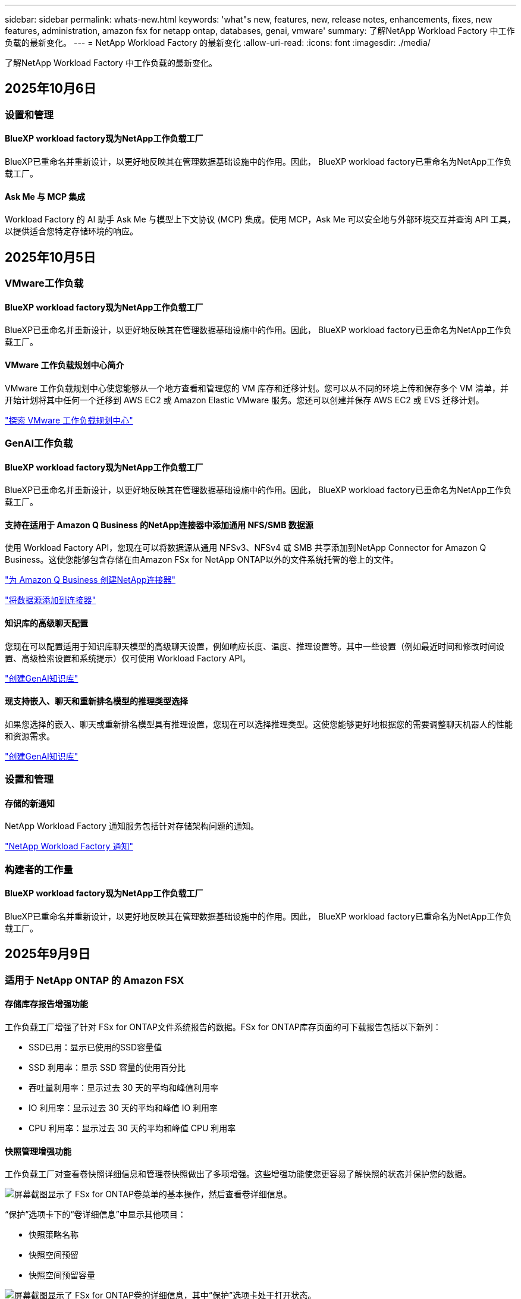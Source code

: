 ---
sidebar: sidebar 
permalink: whats-new.html 
keywords: 'what"s new, features, new, release notes, enhancements, fixes, new features, administration, amazon fsx for netapp ontap, databases, genai, vmware' 
summary: 了解NetApp Workload Factory 中工作负载的最新变化。 
---
= NetApp Workload Factory 的最新变化
:allow-uri-read: 
:icons: font
:imagesdir: ./media/


[role="lead"]
了解NetApp Workload Factory 中工作负载的最新变化。



== 2025年10月6日



=== 设置和管理



==== BlueXP workload factory现为NetApp工作负载工厂

BlueXP已重命名并重新设计，以更好地反映其在管理数据基础设施中的作用。因此， BlueXP workload factory已重命名为NetApp工作负载工厂。



==== Ask Me 与 MCP 集成

Workload Factory 的 AI 助手 Ask Me 与模型上下文协议 (MCP) 集成。使用 MCP，Ask Me 可以安全地与外部环境交互并查询 API 工具，以提供适合您特定存储环境的响应。



== 2025年10月5日



=== VMware工作负载



==== BlueXP workload factory现为NetApp工作负载工厂

BlueXP已重命名并重新设计，以更好地反映其在管理数据基础设施中的作用。因此， BlueXP workload factory已重命名为NetApp工作负载工厂。



==== VMware 工作负载规划中心简介

VMware 工作负载规划中心使您能够从一个地方查看和管理您的 VM 库存和迁移计划。您可以从不同的环境上传和保存多个 VM 清单，并开始计划将其中任何一个迁移到 AWS EC2 或 Amazon Elastic VMware 服务。您还可以创建并保存 AWS EC2 或 EVS 迁移计划。

https://docs.netapp.com/us-en/workload-vmware/explore-planning-center.html["探索 VMware 工作负载规划中心"]



=== GenAI工作负载



==== BlueXP workload factory现为NetApp工作负载工厂

BlueXP已重命名并重新设计，以更好地反映其在管理数据基础设施中的作用。因此， BlueXP workload factory已重命名为NetApp工作负载工厂。



==== 支持在适用于 Amazon Q Business 的NetApp连接器中添加通用 NFS/SMB 数据源

使用 Workload Factory API，您现在可以将数据源从通用 NFSv3、NFSv4 或 SMB 共享添加到NetApp Connector for Amazon Q Business。这使您能够包含存储在由Amazon FSx for NetApp ONTAP以外的文件系统托管的卷上的文件。

link:https://docs.netapp.com/us-en/workload-genai/connector/define-connector.html["为 Amazon Q Business 创建NetApp连接器"]

link:https://docs.netapp.com/us-en/workload-genai/connector/define-connector.html#add-data-sources-to-the-connector["将数据源添加到连接器"]



==== 知识库的高级聊天配置

您现在可以配置适用于知识库聊天模型的高级聊天设置，例如响应长度、温度、推理设置等。其中一些设置（例如最近时间和修改时间设置、高级检索设置和系统提示）仅可使用 Workload Factory API。

link:https://docs.netapp.com/us-en/workload-genai/knowledge-base/create-knowledgebase.html["创建GenAI知识库"]



==== 现支持嵌入、聊天和重新排名模型的推理类型选择

如果您选择的嵌入、聊天或重新排名模型具有推理设置，您现在可以选择推理类型。这使您能够更好地根据您的需要调整聊天机器人的性能和资源需求。

link:https://docs.netapp.com/us-en/workload-genai/knowledge-base/create-knowledgebase.html["创建GenAI知识库"]



=== 设置和管理



==== 存储的新通知

NetApp Workload Factory 通知服务包括针对存储架构问题的通知。

link:https://docs.netapp.com/us-en/workload-setup-admin/configure-notifications.html["NetApp Workload Factory 通知"]



=== 构建者的工作量



==== BlueXP workload factory现为NetApp工作负载工厂

BlueXP已重命名并重新设计，以更好地反映其在管理数据基础设施中的作用。因此， BlueXP workload factory已重命名为NetApp工作负载工厂。



== 2025年9月9日



=== 适用于 NetApp ONTAP 的 Amazon FSX



==== 存储库存报告增强功能

工作负载工厂增强了针对 FSx for ONTAP文件系统报告的数据。FSx for ONTAP库存页面的可下载报告包括以下新列：

* SSD已用：显示已使用的SSD容量值
* SSD 利用率：显示 SSD 容量的使用百分比
* 吞吐量利用率：显示过去 30 天的平均和峰值利用率
* IO 利用率：显示过去 30 天的平均和峰值 IO 利用率
* CPU 利用率：显示过去 30 天的平均和峰值 CPU 利用率




==== 快照管理增强功能

工作负载工厂对查看卷快照详细信息和管理卷快照做出了多项增强。这些增强功能使您更容易了解快照的状态并保护您的数据。

image:screenshot-menu-view-volume-details.png["屏幕截图显示了 FSx for ONTAP卷菜单的基本操作，然后查看卷详细信息。"]

“保护”选项卡下的“卷详细信息”中显示其他项目：

* 快照策略名称
* 快照空间预留
* 快照空间预留容量


image:screenshot-volume-details-protection.png["屏幕截图显示了 FSx for ONTAP卷的详细信息，其中“保护”选项卡处于打开状态。"]

可以从卷访问新的快照管理屏幕；它提供有关卷的快照策略的信息，并包含包含所有卷快照的表。该表显示以下快照详细信息：创建时间、大小、到期时间、不可变快照保护和标签。从管理屏幕，您可以更改卷的快照策略，手动创建快照以及编辑、访问、恢复和删除快照。

image:screenshot-manage-snapshots-screen.png["显示管理快照屏幕的屏幕截图。"]



==== SSD 存储容量可减少

工作负载工厂支持减少第二代文件系统的固态硬盘 (SSD) 容量。利用弹性文件系统容量，您可以动态调整文件系统的容量以满足工作负载的需求。

link:https://docs.netapp.com/us-en/workload-fsx-ontap/increase-file-system-capacity.html["调整文件系统容量"]



== 2025年9月1日



=== 数据库工作负载



==== Agentic AI 驱动的错误日志分析器

Agentic AI 驱动的错误日志分析器是一项新功能，它利用先进的机器学习算法自动检测和分析日志文件中的错误。该工具旨在通过根据日志中识别的模式向开发人员提供可操作的见解和建议来简化故障排除过程。

link:https://docs.netapp.com/us-en/workload-databases/analyze-error-logs.html["了解有关 Agentic AI 驱动的错误日志分析器的更多信息"]



==== Oracle 支持

工作负载工厂包括对 Oracle 数据库的支持。在工作负载工厂控制台中，您可以从库存中查看 Oracle 数据库，注册数据库以使用工作负载工厂中的高级功能，并使用架构良好的功能分析 Oracle 数据库以符合最佳实践。良好的架构分析决定了 Oracle 数据库的存储配置是否得到优化。您可以使用此信息对数据库部署做出明智的决策并确保它们高效运行。

link:https://docs.netapp.com/us-en/workload-databases/optimize-configurations.html["在工作负载工厂中实现架构良好的数据库配置"]



==== 支持在第二代 FSx for ONTAP文件系统上部署 Microsoft SQL Server

工作负载工厂支持在第二代 FSx for ONTAP文件系统上部署 Microsoft SQL Server。此增强功能使您能够在管理 SQL Server 工作负载的同时利用第二代文件系统中的最新功能和性能改进。



==== 用于 SQL Server 保护的 Windows 身份验证

使用 Windows 凭据对 Microsoft SQL Server 实例进行身份验证已嵌入到工作流程中，以准备使用BlueXP backup and recovery来保护 Microsoft SQL Server 主机。这曾经是需要手动完成的先决步骤。相反，如果您尚未使用 Windows 凭据在工作负载工厂中注册主机，系统将提示您与管理员访问权限共享 Windows 凭据。

link:https://docs.netapp.com/us-en/workload-databases/protect-sql-server.html["了解如何通过工作负载工厂控制台保护 Microsoft SQL Server 工作负载"] 。



==== 架构良好的分析包括 SQL Server 的 MTU 对齐

精心设计的分析评估并修复了 FSx for ONTAP存储上 Microsoft SQL Server 跨端点的最大传输单元 (MTU) 错位。调整 MTU 设置有助于优化网络性能并减少 SQL Server 工作负载的延迟。

link:https://docs.netapp.com/us-en/workload-databases/optimize-configurations.html["在工作负载工厂中实现架构良好的数据库配置"]



== 2025年8月12日



=== 数据库工作负载



==== BlueXP backup and recovery现在支持 Microsoft SQL Server 工作负载

BlueXP backup and recovery使您能够备份、恢复、验证和克隆 Microsoft SQL Server 数据库和可用性组。从工作负载工厂控制台，您可以访问和使用BlueXP backup and recovery来保护 Microsoft SQL Server 工作负载。

link:https://docs.netapp.com/us-en/workload-databases/protect-sql-server.html["了解如何通过工作负载工厂控制台保护 Microsoft SQL Server 工作负载"] 。

有关BlueXP backup and recovery的详细信息，请参阅link:https://docs.netapp.com/us-en/bluexp-backup-recovery/br-use-mssql-protect-overview.html["使用BlueXP backup and recovery保护 Microsoft SQL 工作负载概述"^]。



== 2025年8月4日



=== 数据库工作负载



==== 架构良好的分析包括高可用性集群验证

精心设计的分析现在包括对高可用性集群的验证。此验证从服务器端检查所有与集群相关的配置，包括两个节点上的磁盘可用性和配置、Windows 集群配置和故障转移准备情况。这可确保 Windows 集群正确设置并可在需要时成功进行故障转移。

link:https://docs.netapp.com/us-en/workload-databases/optimize-configurations.html["在工作负载工厂中实现架构良好的数据库配置"]



==== 实例可用的多级菜单

工作负载工厂控制台现在包括实例的多级菜单。此更改为管理实例提供了更有条理、更直观的导航结构。实例管理的菜单选项包括查看实例仪表板、查看数据库、创建数据库和创建沙盒克隆。

image:manage-instance-table-menu.png["具有多级菜单结构的实例表菜单的屏幕截图。选择实例表菜单，然后管理实例以查看数据库、创建数据库和创建沙盒克隆。"]



==== 新的身份验证选项可探索节省

当 `NT Authority\SYSTEM`用户在 Microsoft SQL Server 上没有足够的权限，您可以使用 SQL Server 凭据进行身份验证，或将缺少的 SQL Server 权限添加到 `NT Authority\SYSTEM`。

link:https://docs.netapp.com/us-en/workload-databases/explore-savings.html["探索使用Amazon FSx for NetApp ONTAP为您的数据库环境节省的潜在成本"]



== 2025年8月3日



=== 适用于 NetApp ONTAP 的 Amazon FSX



==== 复制关系选项卡的增强功能

我们在复制关系表中添加了几个新列，以便在“复制关系”选项卡中为您提供有关复制关系的更多信息。该表现在包含以下列：

* SnapMirror 策略
* 源文件系统
* 目标文件系统
* 关系状态
* 上次转乘时间




==== NetApp自主勒索软件防护 AI (ARP/AI) 增强功能

此版本引入了更新的术语“带有 AI 的NetApp自主勒索软件防护 (ARP/AI)”，以更好地反映人工智能在我们的勒索软件防护功能中的集成。

此外，ARP/AI 还进行了以下增强：

* 卷级 ARP/AI：您现在可以在卷级启用 ARP/AI，从而保护 FSx for ONTAP文件系统中的特定卷。
* 自动快照创建：您可以设置 ARP/AI 策略来自动拍摄快照，并定义启用 ARP/AI 的卷的拍摄快照频率，从而增强您的数据保护策略。
* 不可变快照：ARP/AI 现在支持不可变快照，这些快照无法被删除或修改，从而为抵御勒索软件攻击提供了额外的安全保障。
* 检测：包括各种检测方法，例如卷级高熵数据率、文件创建率、文件重命名率、文件删除率和行为分析，以及从未见过的文件扩展名，有助于检测异常和潜在的勒索软件攻击。


link:https://docs.netapp.com/us-en/workload-fsx-ontap/ransomware-protection.html["使用NetApp自主勒索软件防护 AI (ARP/AI) 保护您的数据"]



==== 精心设计的分析更新

工作负载工厂现在分析您的 FSx for ONTAP文件系统的以下配置：

* 长期保留数据可靠性：检查分配给源卷的快照策略的标签是否与分配给长期保留策略的标签相同。当标签相同时，源卷和目标卷之间的数据复制是可靠的。
* NetApp自主勒索软件防护与 AI (ARP/AI)：检查您的文件系统上是否启用了 ARP/AI。此功能可帮助您检测勒索软件攻击并从中恢复。


link:https://docs.netapp.com/us-en/workload-fsx-ontap/improve-configurations.html["查看 FSx for ONTAP文件系统的良好架构状态"]



==== 从结构良好的分析中排除配置

您现在可以从精心设计的分析中消除一个或多个配置。这使您可以忽略目前不想解决的特定配置。

link:https://docs.netapp.com/us-en/workload-fsx-ontap/improve-configurations.html["从结构良好的分析中排除配置"]



==== Terraform 支持链接创建

您现在可以使用 Codebox 中的 Terraform 创建与 FSx for ONTAP文件系统关联的链接。此功能适用于手动创建链接的用户。

link:https://docs.netapp.com/us-en/workload-fsx-ontap/create-link.html["使用Lamba链接连接到FSx for ONTAP文件系统"]



==== 探索存储节省的新区域支持

现支持以下新区域来探索 Amazon Elastic Block Store (EBS)、FSx for Windows File Server 和 Elastic File Systems (EFS) 的节省：

* 墨西哥
* 泰国




==== 增强 SMB/CIFS 共享创建和管理

您现在可以创建指向卷内的目录的 SMB/CIFS 共享。在卷内，您将能够看到存在哪些共享、共享指向哪里以及授予特定用户和组的权限。

对于数据保护卷，创建 SMB/CIFS 共享的流程现在包括创建到卷的连接路径以用于安装目的。

link:https://review.docs.netapp.com/us-en/workload-fsx-ontap_grogu-5684-wa-dismiss/manage-cifs-share.html#create-a-cifs-share-for-a-volume["为卷创建 CIFS 共享"]



=== VMware工作负载



==== 改进了对 Amazon Elastic VMWare Service 的迁移顾问支持

Amazon Elastic VMware Service 迁移顾问现在支持自动部署和安装Amazon FSx for NetApp ONTAP文件系统。这样，当迁移到 Amazon EVS 环境完成后，您就可以开始在 FSx for ONTAP文件系统上部署虚拟机。

https://docs.netapp.com/us-en/workload-vmware/launch-migration-advisor-evs-manual.html["使用迁移顾问为 Amazon EVS 创建部署计划"]



==== 计算迁移到 Amazon Elastic VMware Service 节省的成本

您现在可以探索将 VMware 工作负载迁移到 Amazon Elastic VMware Service (EVS) 的潜在节省。节省计算器可让您比较使用 Amazon EVS 与Amazon FSx for NetApp ONTAP作为底层存储和不使用 Amazon FSx for NetApp ONTAP 作为底层存储的成本。当您调整环境特征时，计算器会实时显示潜在的节省。

https://docs.netapp.com/us-en/workload-vmware/calculate-evs-savings.html["探索使用BlueXP Workload Factory 节省 Amazon Elastic VMware Service 成本的方法"]



=== GenAI工作负载



==== 结构化数据结果的安全存储

如果聊天机器人查询结果包含结构化数据，GenAI 可以将结果存储在 Amazon S3 存储桶中。当这些结果存储在 S3 存储桶中时，您可以使用聊天会话中的下载链接下载它们。

link:https://docs.netapp.com/us-en/workload-genai/knowledge-base/create-knowledgebase.html["创建GenAI知识库"]



==== MCP 服务器可用性

NetApp现在为 GenAI 提供带有NetApp Workload Factory 的模型上下文协议 (MCP) 服务器。您可以在本地安装服务器，以允许外部 MCP 客户端从 GenAI 知识库中发现和检索查询结果。

link:https://github.com/NetApp/mcp/tree/main/NetApp-KnowledgeBase-MCP-server["NetApp Workload Factory GenAI MCP 服务器"^]
